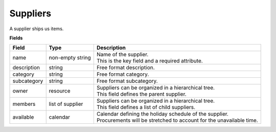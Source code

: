 =========
Suppliers
=========

A supplier ships us items.

**Fields**

================ ================= ===========================================================
Field            Type              Description
================ ================= ===========================================================
name             non-empty string  | Name of the supplier.
                                   | This is the key field and a required attribute.
description      string            Free format description.
category         string            Free format category.
subcategory      string            Free format subcategory.
owner            resource          | Suppliers can be organized in a hierarchical tree.
                                   | This field defines the parent supplier.
members          list of supplier  | Suppliers can be organized in a hierarchical tree.
                                   | This field defines a list of child suppliers.
available        calendar          | Calendar defining the holiday schedule of the supplier.
                                   | Procurements will be stretched to account for the
                                     unavailable time.
================ ================= ===========================================================
